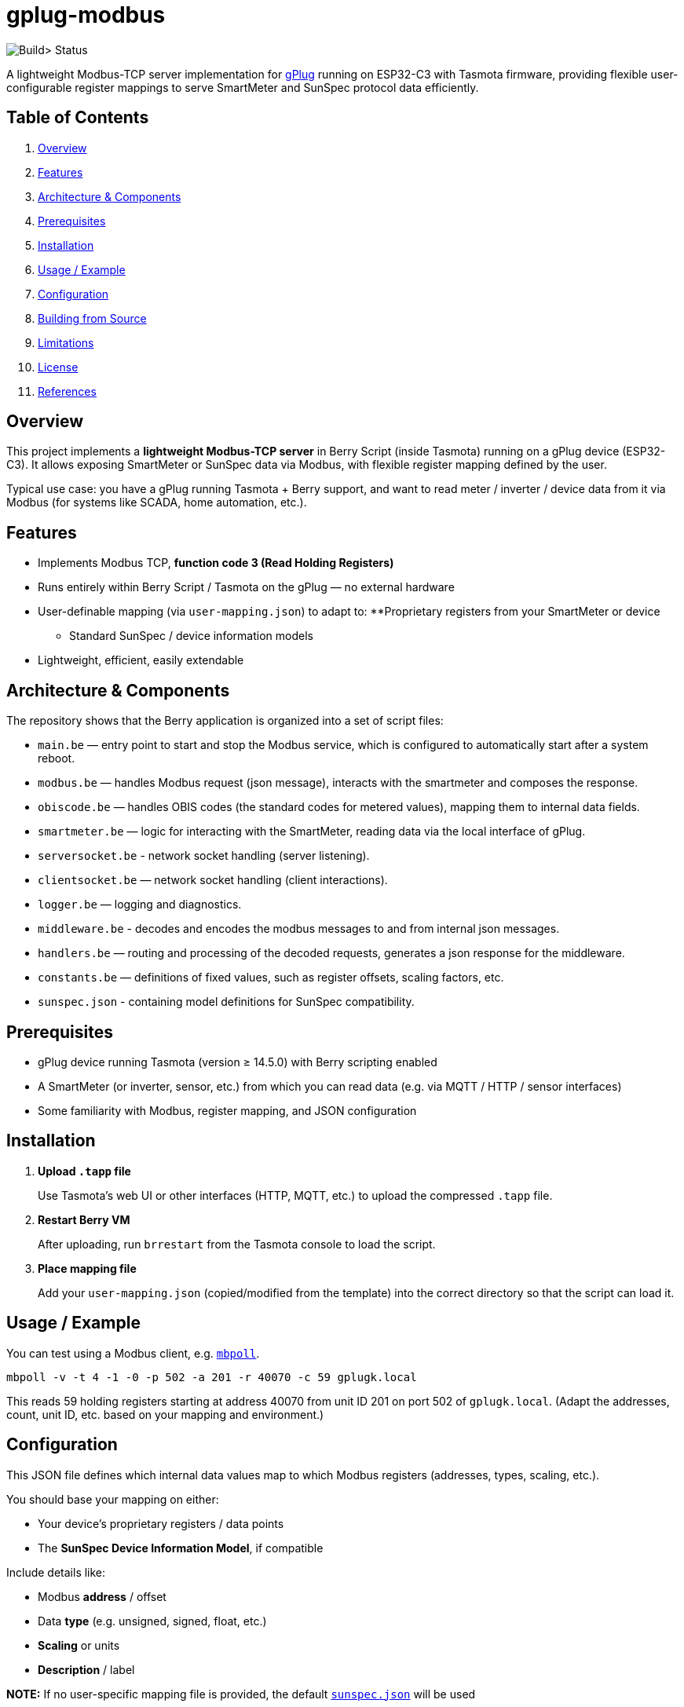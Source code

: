 = gplug-modbus

image:https://github.com/gplug-ch/gplug-modbus/actions/workflows/makefile.yml/badge.svg[Build> Status]

A lightweight Modbus-TCP server implementation for https://gplug.ch/[gPlug] running on ESP32-C3 with Tasmota firmware, providing flexible user-configurable register mappings to serve SmartMeter and SunSpec protocol data efficiently.

== Table of Contents

. <<overview,Overview>>
. <<features,Features>>
. <<architecture-components,Architecture & Components>>
. <<prerequisites,Prerequisites>>
. <<installation,Installation>>
. <<usage-example,Usage / Example>>
. <<configuration,Configuration>>
. <<building-from-source,Building from Source>>
. <<limitations,Limitations>>
. <<license,License>>
. <<references,References>>

== Overview

This project implements a *lightweight Modbus-TCP server* in Berry Script (inside Tasmota) running on a gPlug device (ESP32-C3). It allows exposing SmartMeter or SunSpec data via Modbus, with flexible register mapping defined by the user.

Typical use case: you have a gPlug running Tasmota + Berry support, and want to read meter / inverter / device data from it via Modbus (for systems like SCADA, home automation, etc.).

== Features

* Implements Modbus TCP, *function code 3 (Read Holding Registers)*
* Runs entirely within Berry Script / Tasmota on the gPlug — no external hardware
* User-definable mapping (via `user-mapping.json`) to adapt to:
**Proprietary registers from your SmartMeter or device
** Standard SunSpec / device information models
* Lightweight, efficient, easily extendable

== Architecture & Components

The repository shows that the Berry application is organized into a set of script files:

* `main.be` — entry point to start and stop the Modbus service, which is configured to automatically start after a system reboot.
* `modbus.be` — handles Modbus request (json message), interacts with the smartmeter and composes the response.
* `obiscode.be` — handles OBIS codes (the standard codes for metered values), mapping them to internal data fields.
* `smartmeter.be` — logic for interacting with the SmartMeter, reading data via the local interface of gPlug.
* `serversocket.be` - network socket handling (server listening).
* `clientsocket.be` — network socket handling (client interactions).
* `logger.be` — logging and diagnostics.
* `middleware.be` - decodes and encodes the modbus messages to and from internal json messages.
* `handlers.be` — routing and processing of the decoded requests, generates a json response for the middleware.
* `constants.be` — definitions of fixed values, such as register offsets, scaling factors, etc.
* `sunspec.json` - containing model definitions for SunSpec compatibility.

== Prerequisites

* gPlug device running Tasmota (version ≥ 14.5.0) with Berry scripting enabled
* A SmartMeter (or inverter, sensor, etc.) from which you can read data (e.g. via MQTT / HTTP / sensor interfaces)
* Some familiarity with Modbus, register mapping, and JSON configuration

== Installation

. *Upload `.tapp` file*
+
Use Tasmota's web UI or other interfaces (HTTP, MQTT, etc.) to upload the compressed `.tapp` file.

. *Restart Berry VM*
+
After uploading, run `brrestart` from the Tasmota console to load the script.

. *Place mapping file*
+
Add your `user-mapping.json` (copied/modified from the template) into the correct directory so that the script can load it.

== Usage / Example

You can test using a Modbus client, e.g. https://github.com/epsilonrt/mbpoll[`mbpoll`].

[source,bash]
----
mbpoll -v -t 4 -1 -0 -p 502 -a 201 -r 40070 -c 59 gplugk.local
----

This reads 59 holding registers starting at address 40070 from unit ID 201 on port 502 of `gplugk.local`.
(Adapt the addresses, count, unit ID, etc. based on your mapping and environment.)

== Configuration

This JSON file defines which internal data values map to which Modbus registers (addresses, types, scaling, etc.).

You should base your mapping on either:

* Your device's proprietary registers / data points
* The *SunSpec Device Information Model*, if compatible

Include details like:

* Modbus *address* / offset
* Data *type* (e.g. unsigned, signed, float, etc.)
* *Scaling* or units
* *Description* / label

*NOTE:* If no user-specific mapping file is provided, the default link:./sunspec.json[`sunspec.json`] will be used

== Building from Source

If you want to build your own `.tapp`:

[source,bash]
----
make
----

This produces the deployable `.tapp` file you can upload onto your gPlug.

== Limitations

* Currently only supports *Modbus function code 3* (read holding registers)
* No automatic register discovery – user must configure mapping manually
* Error handling and diagnostics could be improved

== License

This project is licensed under *Apache-2.0*. You may use, modify, and distribute under the terms of that license.

== References

* https://www.afs.enea.it/project/protosphera/Proto-Sphera_Full_Documents/mpdocs/docs_EEI/Modbus_Application_Protocol_V1_1b3.pdf[MODBUS Application Protocol Specification V1.1b3 (for protocol reference)]
* https://sunspec.org/wp-content/uploads/2025/01/SunSpec-Device-Information-Model-Specificiation-V1-2-1-1.pdf[SunSpec Device Information Model Specification (for standard register mapping)]
* https://berry-lang.github.io/[Berry Scripting Language]
* https://tasmota.github.io/docs/[Tasmota documentation]
* https://github.com/epsilonrt/mbpoll[mbpoll] (for testing)
